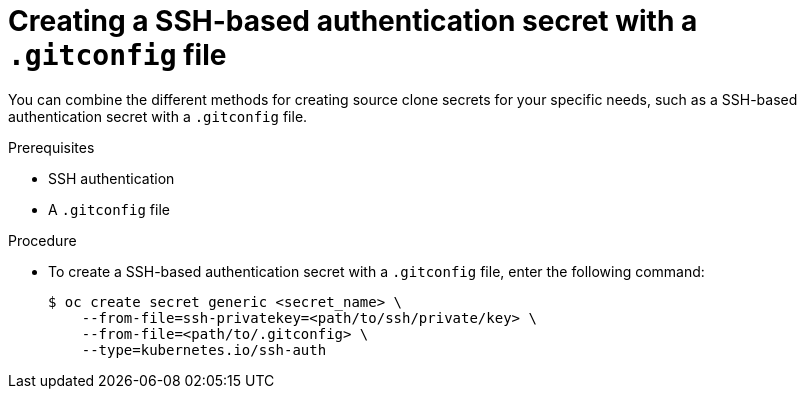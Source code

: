 // Module included in the following assemblies:
//
// * builds/creating-build-inputs.adoc

:_mod-docs-content-type: PROCEDURE
[id="builds-source-secret-combinations-ssh-gitconfig_{context}"]
= Creating a SSH-based authentication secret with a `.gitconfig` file

You can combine the different methods for creating source clone secrets for your specific needs, such as a SSH-based authentication secret with a `.gitconfig` file.

.Prerequisites

* SSH authentication
* A `.gitconfig` file

.Procedure

* To create a SSH-based authentication secret with a `.gitconfig` file, enter the following command:
+
[source,terminal]
----
$ oc create secret generic <secret_name> \
    --from-file=ssh-privatekey=<path/to/ssh/private/key> \
    --from-file=<path/to/.gitconfig> \
    --type=kubernetes.io/ssh-auth
----
